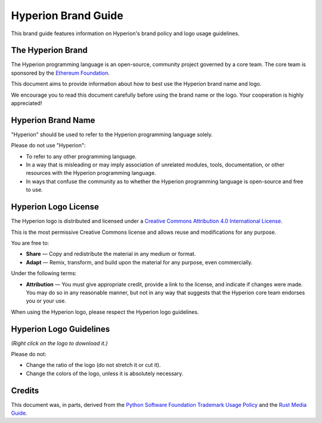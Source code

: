 ####################
Hyperion Brand Guide
####################

This brand guide features information on Hyperion's brand policy and
logo usage guidelines.

The Hyperion Brand
==================

The Hyperion programming language is an open-source, community project
governed by a core team. The core team is sponsored by the `Ethereum
Foundation <https://ethereum.foundation/>`_.

This document aims to provide information about how to best use the
Hyperion brand name and logo.

We encourage you to read this document carefully before using the
brand name or the logo. Your cooperation is highly appreciated!

Hyperion Brand Name
===================

"Hyperion" should be used to refer to the Hyperion programming language
solely.

Please do not use "Hyperion":

- To refer to any other programming language.

- In a way that is misleading or may imply association of unrelated
  modules, tools, documentation, or other resources with the Hyperion
  programming language.

- In ways that confuse the community as to whether the Hyperion
  programming language is open-source and free to use.

Hyperion Logo License
=====================

.. image:: https://i.creativecommons.org/l/by/4.0/88x31.png
  :width: 88
  :alt: Creative Commons License

The Hyperion logo is distributed and licensed under a `Creative Commons
Attribution 4.0 International License <https://creativecommons.org/licenses/by/4.0/>`_.

This is the most permissive Creative Commons license and allows reuse
and modifications for any purpose.

You are free to:

- **Share** — Copy and redistribute the material in any medium or format.

- **Adapt** — Remix, transform, and build upon the material for any
  purpose, even commercially.

Under the following terms:

- **Attribution** — You must give appropriate credit, provide a link to
  the license, and indicate if changes were made. You may do so in any
  reasonable manner, but not in any way that suggests that the Hyperion
  core team endorses you or your use.

When using the Hyperion logo, please respect the Hyperion logo guidelines.

Hyperion Logo Guidelines
========================

.. image:: solidity_logo.svg
  :width: 256

*(Right click on the logo to download it.)*

Please do not:

- Change the ratio of the logo (do not stretch it or cut it).

- Change the colors of the logo, unless it is absolutely necessary.

Credits
=======

This document was, in parts, derived from the `Python Software
Foundation Trademark Usage Policy <https://www.python.org/psf/trademarks/>`_
and the `Rust Media Guide <https://www.rust-lang.org/policies/media-guide>`_.
